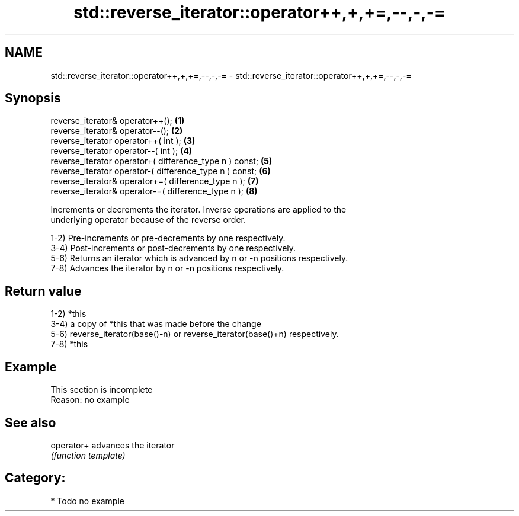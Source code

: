 .TH std::reverse_iterator::operator++,+,+=,--,-,-= 3 "Nov 25 2015" "2.1 | http://cppreference.com" "C++ Standard Libary"
.SH NAME
std::reverse_iterator::operator++,+,+=,--,-,-= \- std::reverse_iterator::operator++,+,+=,--,-,-=

.SH Synopsis
   reverse_iterator& operator++();                        \fB(1)\fP
   reverse_iterator& operator--();                        \fB(2)\fP
   reverse_iterator operator++( int );                    \fB(3)\fP
   reverse_iterator operator--( int );                    \fB(4)\fP
   reverse_iterator operator+( difference_type n ) const; \fB(5)\fP
   reverse_iterator operator-( difference_type n ) const; \fB(6)\fP
   reverse_iterator& operator+=( difference_type n );     \fB(7)\fP
   reverse_iterator& operator-=( difference_type n );     \fB(8)\fP

   Increments or decrements the iterator. Inverse operations are applied to the
   underlying operator because of the reverse order.

   1-2) Pre-increments or pre-decrements by one respectively.
   3-4) Post-increments or post-decrements by one respectively.
   5-6) Returns an iterator which is advanced by n or -n positions respectively.
   7-8) Advances the iterator by n or -n positions respectively.

.SH Return value

   1-2) *this
   3-4) a copy of *this that was made before the change
   5-6) reverse_iterator(base()-n) or reverse_iterator(base()+n) respectively.
   7-8) *this

.SH Example

    This section is incomplete
    Reason: no example

.SH See also

   operator+ advances the iterator
             \fI(function template)\fP 

.SH Category:

     * Todo no example
